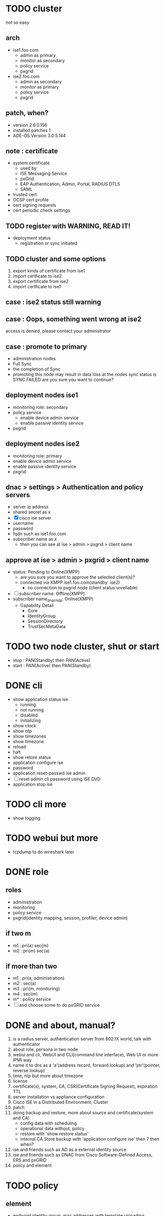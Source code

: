 * TODO cluster

not so easy

** arch

- ise1.foo.com
  - admin as primary
  - monitor as secondary
  - policy service
  - pxgrid
- ise2.foo.com
  - admin as secondary
  - monitor as primary
  - policy service
  - pxgrid

** patch, when?

- version 2.6.0.156
- installed patches 1
- ADE-OS Version 3.0.5.144

** note : certificate

- system certificate
  - used by
  - ISE Messaging Service
  - pxGrid
  - EAP Authentication, Admin, Portal, RADIUS DTLS
  - SAML
- trusted cert
- OCSP cert profile
- cert signing requests
- cert periodic check settings

** TODO register with WARNING, READ IT!

- deployment status
  - registration or sync initiated

** TODO cluster and some options

1. export kinds of certificate from ise1
2. import certficate to ise2
3. export certificate from ise2
4. import certficate to ise1

** case : ise2 status still warning 
** case : Oops, something went wrong at ise2

access is denied, please contact your administrator

** case : promote to primary

- administration nodes
- Full Sync
- the completion of Sync
- promoting this node may result in data loss at the nodes sync status is SYNC FAILED
  are you sure you want to continue?

** deployment nodes ise1

- monitoring role: secondary
- policy service
  - enable device admin service
  - enable passive identity service
- pxgrid

** deployment nodes ise2

- monitoring role: primary
- enable device admin service
- enable passive identity service
- pxgrid

** dnac > settings > Authentication and policy servers

- server ip address
- shared secret as x
- [X] cisco ise server
- username
- password
- fqdn such as ise1.foo.com
- subscriber name as x
  - then you can see at ise > admin > pxgrid > client name

** approve at ise > admin > pxgrid > client name

- status: Pending to Online(XMPP)
  - are you sure you want to approve the selected client(s)?
  - connected via XMPP ise1.foo.com(standby: ise2)
    - no connection to pxgrid node (client status unreliable)
- [ ] subscriber name: Offline(XMPP)
- subscriber name_dnac_ndp: Online(XMPP)
  - Capability Detail
    - Core
    - IdentityGroup
    - SessionDirectory
    - TrustSecMetaData

* TODO two node cluster, shut or start

- stop : PAN(Standby) then PAN(Active)
- start : PAN(Active) then PAN(Standby)

* DONE cli

- show application status ise
  - running
  - not running
  - disabled
  - initializing
- show clock
- show ntp
- show timezones
- show timezone
- reload
- halt
- show retore status
- application configure ise
- password
- application reset-passwd ise admin
- [ ] reset admin cli password using ISE DVD
- application stop ise

* TODO cli more

- show logging

* TODO webui but more

- tcpdump to do wireshark later

* DONE role
  
** roles

- administration
- monitoring
- policy service
- pxgrid(identity mapping, session, profiler, device admin)

** if two m

- m1 : pri(a) sec(m)
- m2 : pri(m) sec(a)

** if more than two

- m1 : pri(a, administration)
- m2 : sec(a)
- m3 : pri(m, monitoring)
- m4 : sec(m)
- m* : policy service
- [ ] and choose some to do pxGRID service

* DONE and about, manual?

1. is a radius server, authentication server from 802.1X world, talk with authenticator
2. about role, persona in two node
3. webui and cli, WebUI and CLI(command line interface), Web UI or more IPMI way
4. name it to dns as a 'a'(address record, forward lookup) and 'ptr'(pointer, reverse lookup)
5. time, ntp but more about timezone
6. license
7. certificate(s), system, CA, CSR(Certificate Signing Request), expiration TTL
8. server installation vs appliance configuration
9. Cisco ISE in a Distributed Environment, Cluster
10. patch
11. doing backup and restore, more about source and certificate(system and CA)
    - config data with scheduling
    - operational data without, policy
    - restore with 'show restore status'
    - internal CA Store backup with 'application configure ise' then 7 then when?
12. ise and friends such as AD as a external identity source
13. ise and friends such as DNAC from Cisco Software-Defined Access, ERS and pxGRID
14. policy and element

* TODO policy

** element

- endpoint identity group, mac addresses with template uploading
- username list
- what about ip? static ip vs dynamic(DHCP) and about profiler's profiling even nmap/NMAP
- external identity source, AD
- result's authorization profile, profile but role
  - acl
  - vlan
  - voice domain permission for IPT

** policy

- policy set but policy list
- authentication
  - at mac list or username list
  - [ ] but? MAB or 802.1X(DOT1X) or more? default??
- authorization
- but more
- [ ] network device's policy?
- [ ] pap-ascii/ascii/pap(password authentication protocol)
- not no policy only backup but trouble shooting only exist
